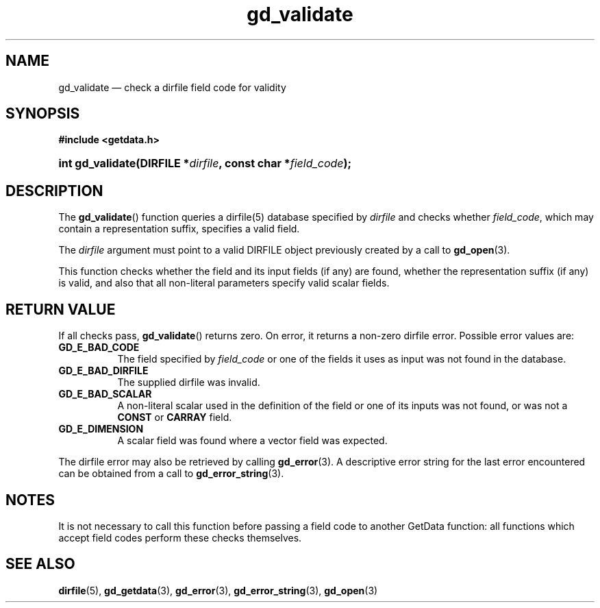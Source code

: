 .\" gd_validate.3.  The gd_validate man page.
.\"
.\" Copyright (C) 2009, 2010, 2011, 2015 D. V. Wiebe
.\"
.\""""""""""""""""""""""""""""""""""""""""""""""""""""""""""""""""""""""""
.\"
.\" This file is part of the GetData project.
.\"
.\" Permission is granted to copy, distribute and/or modify this document
.\" under the terms of the GNU Free Documentation License, Version 1.2 or
.\" any later version published by the Free Software Foundation; with no
.\" Invariant Sections, with no Front-Cover Texts, and with no Back-Cover
.\" Texts.  A copy of the license is included in the `COPYING.DOC' file
.\" as part of this distribution.
.\"
.TH gd_validate 3 "5 November 2015" "Version 0.10.0" "GETDATA"
.SH NAME
gd_validate \(em check a dirfile field code for validity
.SH SYNOPSIS
.B #include <getdata.h>
.HP
.nh
.ad l
.BI "int gd_validate(DIRFILE *" dirfile ", const char *" field_code );
.hy
.ad n
.SH DESCRIPTION
The
.BR gd_validate ()
function queries a dirfile(5) database specified by
.I dirfile
and checks whether
.IR field_code ,
which may contain a representation suffix, specifies a valid field.

The 
.I dirfile
argument must point to a valid DIRFILE object previously created by a call to
.BR gd_open (3).

This function checks whether the field and its input fields (if any) are found,
whether the representation suffix (if any) is valid, and also that all
non-literal parameters specify valid scalar fields.

.SH RETURN VALUE
If all checks pass,
.BR gd_validate ()
returns zero.  On error, it returns a non-zero dirfile error.  Possible error
values are:
.TP 8
.B GD_E_BAD_CODE
The field specified by
.I field_code
or one of the fields it uses as input was not found in the database.
.TP
.B GD_E_BAD_DIRFILE
The supplied dirfile was invalid.
.TP
.B GD_E_BAD_SCALAR
A non-literal scalar used in the definition of the field or one of its inputs
was not found, or was not a
.B CONST
or
.B CARRAY
field.
.TP
.B GD_E_DIMENSION
A scalar field was found where a vector field was expected.
.PP
The dirfile error may also be retrieved by calling
.BR gd_error (3).
A descriptive error string for the last error encountered can be obtained from
a call to
.BR gd_error_string (3).
.SH NOTES
It is not necessary to call this function before passing a field code to another
GetData function: all functions which accept field codes perform these checks
themselves.
.SH SEE ALSO
.BR dirfile (5),
.BR gd_getdata (3),
.BR gd_error (3),
.BR gd_error_string (3),
.BR gd_open (3)
